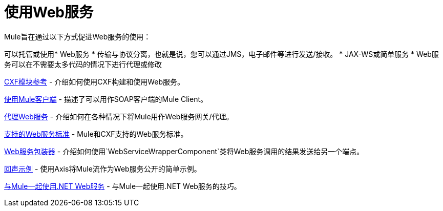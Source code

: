 = 使用Web服务

Mule旨在通过以下方式促进Web服务的使用：

可以托管或使用*  Web服务
* 传输与协议分离，也就是说，您可以通过JMS，电子邮件等进行发送/接收。
*  JAX-WS或简单服务
*  Web服务可以在不需要太多代码的情况下进行代理或修改

link:/mule-user-guide/v/3.3/cxf-module-reference[CXF模块参考]  - 介绍如何使用CXF构建和使用Web服务。

link:/mule-user-guide/v/3.3/using-the-mule-client[使用Mule客户端]  - 描述了可以用作SOAP客户端的Mule Client。

link:/mule-user-guide/v/3.3/proxying-web-services[代理Web服务]  - 介绍如何在各种情况下将Mule用作Web服务网关/代理。

link:/mule-user-guide/v/3.3/supported-web-service-standards[支持的Web服务标准]  -  Mule和CXF支持的Web服务标准。

link:/mule-user-guide/v/3.3/web-service-wrapper[Web服务包装器]  - 介绍如何使用`WebServiceWrapperComponent`类将Web服务调用的结果发送给另一个端点。

link:/mule-user-guide/v/3.3/echo-example[回声示例]  - 使用Axis将Mule流作为Web服务公开的简单示例。

link:/mule-user-guide/v/3.3/using-.net-web-services-with-mule[与Mule一起使用.NET Web服务]  - 与Mule一起使用.NET Web服务的技巧。

